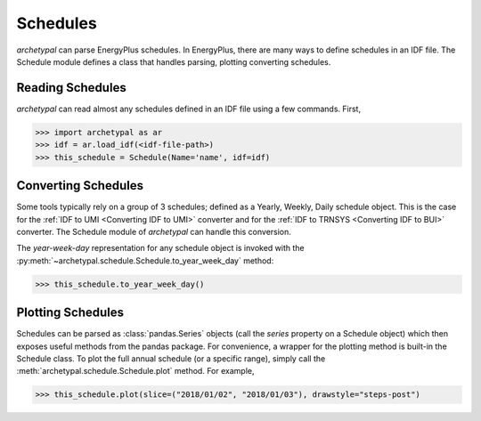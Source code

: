 Schedules
=========

`archetypal` can parse EnergyPlus schedules. In EnergyPlus, there are many ways to define schedules in an IDF file. The
Schedule module defines a class that handles parsing, plotting converting schedules.

Reading Schedules
-----------------

*archetypal* can read almost any schedules defined in an IDF file using a few commands. First,

.. code-block:: python

    >>> import archetypal as ar
    >>> idf = ar.load_idf(<idf-file-path>)
    >>> this_schedule = Schedule(Name='name', idf=idf)


Converting Schedules
--------------------

Some tools typically rely on a group of 3 schedules; defined as a Yearly, Weekly, Daily schedule object. This is the
case for the :ref:`IDF to UMI <Converting IDF to UMI>` converter and for the :ref:`IDF to TRNSYS <Converting IDF to BUI>`
converter. The Schedule module of *archetypal* can handle this conversion.

The `year-week-day` representation for any schedule object is invoked with
the :py:meth:`~archetypal.schedule.Schedule.to_year_week_day` method:

.. code-block:: python

    >>> this_schedule.to_year_week_day()

Plotting Schedules
------------------

Schedules can be parsed as :class:`pandas.Series` objects (call the `series` property on a Schedule object) which then
exposes useful methods from the pandas package. For convenience, a wrapper for the plotting method is built-in the
Schedule class. To plot the full annual schedule (or a specific range), simply call the :meth:`archetypal.schedule.Schedule.plot`
method. For example,

.. code-block:: python

    >>> this_schedule.plot(slice=("2018/01/02", "2018/01/03"), drawstyle="steps-post")
